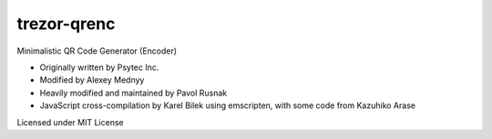 trezor-qrenc
============

Minimalistic QR Code Generator (Encoder)

- Originally written by Psytec Inc.
- Modified by Alexey Mednyy
- Heavily modified and maintained by Pavol Rusnak
- JavaScript cross-compilation by Karel Bilek using emscripten, with some code from Kazuhiko Arase

Licensed under MIT License
